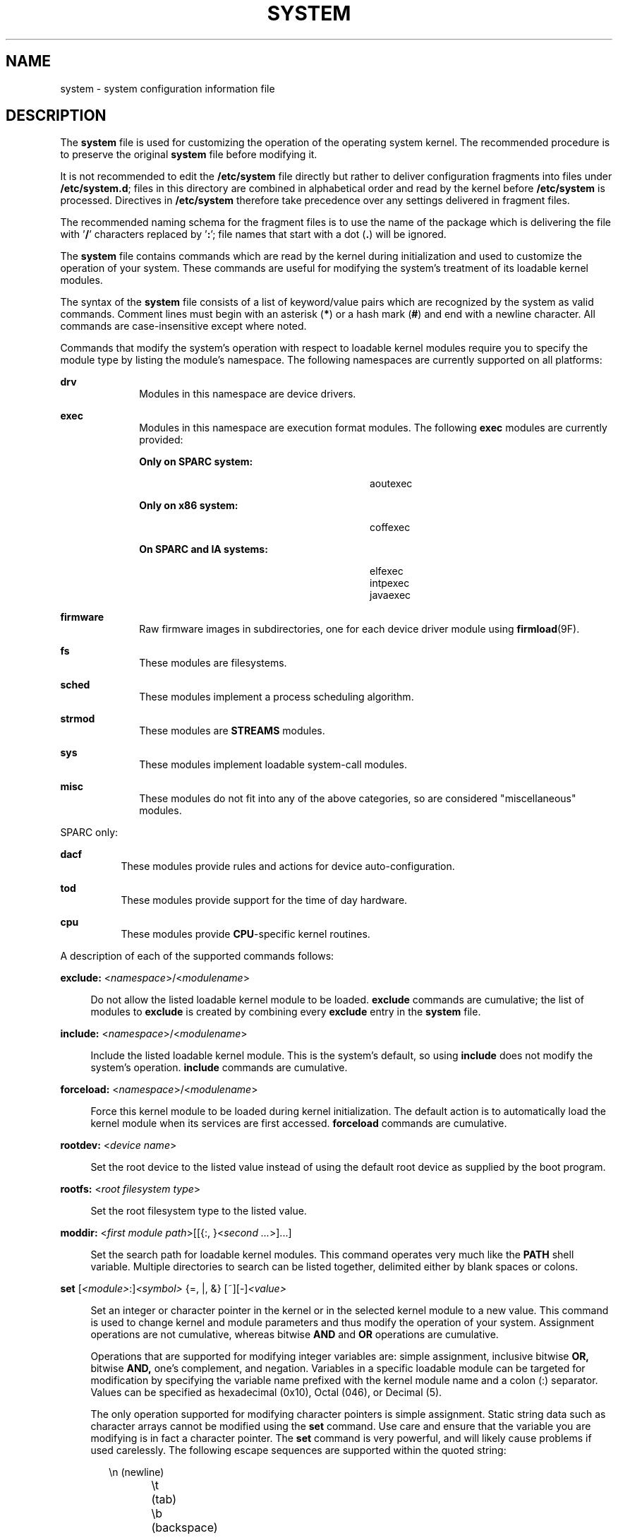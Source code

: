 '\" te
.\" Copyright (c) 2003 Sun Microsystems, Inc.  All Rights Reserved.
.\" Copyright 2016 Hans Rosenfeld <rosenfeld@grumpf.hope-2000.org>
.\" Copyright 2019 OmniOS Community Edition (OmniOSce) Association.
.\" Copyright 1989 AT&T
.\" The contents of this file are subject to the terms of the Common Development and Distribution License (the "License").  You may not use this file except in compliance with the License.
.\" You can obtain a copy of the license at usr/src/OPENSOLARIS.LICENSE or http://www.opensolaris.org/os/licensing.  See the License for the specific language governing permissions and limitations under the License.
.\" When distributing Covered Code, include this CDDL HEADER in each file and include the License file at usr/src/OPENSOLARIS.LICENSE.  If applicable, add the following below this CDDL HEADER, with the fields enclosed by brackets "[]" replaced with your own identifying information: Portions Copyright [yyyy] [name of copyright owner]
.TH SYSTEM 4 "Jan 29, 2019"
.SH NAME
system \- system configuration information file
.SH DESCRIPTION
.LP
The \fBsystem\fR file is used for customizing the operation of the operating
system kernel. The recommended procedure is to preserve the original
\fBsystem\fR file before modifying it.
.sp
.LP
It is not recommended to edit the \fB/etc/system\fR file directly but rather
to deliver configuration fragments into files under \fB/etc/system.d\fR;
files in this directory are combined in alphabetical order and read by the
kernel before \fB/etc/system\fR is processed. Directives in \fB/etc/system\fR
therefore take precedence over any settings delivered in fragment files.
.sp
.LP
The recommended naming schema for the fragment files is to use the name of
the package which is delivering the file with '\fB/\fR' characters replaced
by '\fB:\fR'; file names that start with a dot (\fB.\fR) will be ignored.
.sp
.LP
The \fBsystem\fR file contains commands which are read by the kernel during
initialization and used to customize the operation of your system. These
commands are useful for modifying the system's treatment of its loadable kernel
modules.
.sp
.LP
The syntax of the \fBsystem\fR file consists of a list of keyword/value pairs
which are recognized by the system as valid commands. Comment lines must begin
with an asterisk (\fB*\fR) or a hash mark (\fB#\fR) and end with a newline
character. All commands are case-insensitive except where noted.
.sp
.LP
Commands that modify the system's operation with respect to loadable kernel
modules require you to specify the module type by listing the module's
namespace. The following namespaces are currently supported on all platforms:
.sp
.ne 2
.na
\fB\fBdrv\fR\fR
.ad
.RS 10n
Modules in this namespace are device drivers.
.RE

.sp
.ne 2
.na
\fB\fBexec\fR\fR
.ad
.RS 10n
Modules in this namespace are execution format modules. The following
\fBexec\fR modules are currently provided:
.sp
.ne 2
.na
\fBOnly on SPARC system:\fR
.ad
.RS 28n
.sp
.in +2
.nf
aoutexec
.fi
.in -2
.sp

.RE

.sp
.ne 2
.na
\fBOnly on x86 system:\fR
.ad
.RS 28n
.sp
.in +2
.nf
coffexec
.fi
.in -2
.sp

.RE

.sp
.ne 2
.na
\fBOn SPARC and IA systems:\fR
.ad
.RS 28n
.sp
.in +2
.nf
elfexec
intpexec
javaexec
.fi
.in -2
.sp

.RE

.RE

.sp
.ne 2
.na
\fB\fBfirmware\fR\fR
.ad
.RS 10n
Raw firmware images in subdirectories, one for each device driver
module using \fBfirmload\fR(9F).
.RE

.sp
.ne 2
.na
\fB\fBfs\fR\fR
.ad
.RS 10n
These modules are filesystems.
.RE

.sp
.ne 2
.na
\fB\fBsched\fR\fR
.ad
.RS 10n
These modules implement a process scheduling algorithm.
.RE

.sp
.ne 2
.na
\fB\fBstrmod\fR\fR
.ad
.RS 10n
These modules are \fBSTREAMS\fR modules.
.RE

.sp
.ne 2
.na
\fB\fBsys\fR\fR
.ad
.RS 10n
These modules implement loadable system-call modules.
.RE

.sp
.ne 2
.na
\fB\fBmisc\fR\fR
.ad
.RS 10n
These modules do not fit into any of the above categories, so are considered
"miscellaneous" modules.
.RE

.sp
.LP
SPARC only:
.sp
.ne 2
.na
\fB\fBdacf\fR\fR
.ad
.RS 8n
These modules provide rules and actions for device auto-configuration.
.RE

.sp
.ne 2
.na
\fB\fBtod\fR\fR
.ad
.RS 8n
These modules provide support for the time of day hardware.
.RE

.sp
.ne 2
.na
\fB\fBcpu\fR\fR
.ad
.RS 8n
These modules provide \fBCPU\fR-specific kernel routines.
.RE

.sp
.LP
A description of each of the supported commands follows:
.sp
.ne 2
.na
\fB\fBexclude:\fR <\fInamespace\fR>/<\fImodulename\fR>\fR
.ad
.sp .6
.RS 4n
Do not allow the listed loadable kernel module to be loaded. \fBexclude\fR
commands are cumulative; the list of modules to \fBexclude\fR is created by
combining every \fBexclude\fR entry in the \fBsystem\fR file.
.RE

.sp
.ne 2
.na
\fB\fBinclude:\fR <\fInamespace\fR>/<\fImodulename\fR>\fR
.ad
.sp .6
.RS 4n
Include the listed loadable kernel module. This is the system's default, so
using \fBinclude\fR does not modify the system's operation. \fBinclude\fR
commands are cumulative.
.RE

.sp
.ne 2
.na
\fB\fBforceload:\fR <\fInamespace\fR>/<\fImodulename\fR>\fR
.ad
.sp .6
.RS 4n
Force this kernel module to be loaded during kernel initialization. The default
action is to automatically load the kernel module when its services are first
accessed. \fBforceload\fR commands are cumulative.
.RE

.sp
.ne 2
.na
\fB\fBrootdev:\fR <\fIdevice name\fR>\fR
.ad
.sp .6
.RS 4n
Set the root device to the listed value instead of using the default root
device as supplied by the boot program.
.RE

.sp
.ne 2
.na
\fB\fBrootfs:\fR <\fIroot filesystem type\fR>\fR
.ad
.sp .6
.RS 4n
Set the root filesystem type to the listed value.
.RE

.sp
.ne 2
.na
\fB\fBmoddir:\fR <\fIfirst module path\fR>[[{:, }<\fIsecond ...\fR>]...]\fR
.ad
.sp .6
.RS 4n
Set the search path for loadable kernel modules. This command operates very
much like the \fBPATH\fR shell variable. Multiple directories to search can be
listed together, delimited either by blank spaces or colons.
.RE

.sp
.ne 2
.na
\fB\fBset\fR [\fI<module>\fR:]\fI<symbol>\fR {=, |, &} [~][-]\fI<value>\fR\fR
.ad
.sp .6
.RS 4n
Set an integer or character pointer in the kernel or in the selected kernel
module to a new value. This command is used to change kernel and module
parameters and thus modify the operation of your system. Assignment operations
are not cumulative, whereas bitwise \fBAND\fR and \fBOR\fR operations are
cumulative.
.sp
Operations that are supported for modifying integer variables are: simple
assignment, inclusive bitwise \fBOR,\fR bitwise \fBAND,\fR one's complement,
and negation. Variables in a specific loadable module can be targeted for
modification by specifying the variable name prefixed with the kernel module
name and a colon (:) separator. Values can be specified as hexadecimal (0x10),
Octal (046), or Decimal (5).
.sp
The only operation supported for modifying character pointers is simple
assignment. Static string data such as character arrays cannot be modified
using the \fBset\fR command. Use care and ensure that the variable you are
modifying is in fact a character pointer. The \fBset\fR command is very
powerful, and will likely cause problems if used carelessly. The following
escape sequences are supported within the quoted string:
.sp
.in +2
.nf
\en 	(newline)
\et 	(tab)
\eb 	(backspace)
.fi
.in -2
.sp

.RE

.SH EXAMPLES
.LP
\fBExample 1 \fRA sample \fBsystem\fR file.
.sp
.LP
The following is a sample \fBsystem\fR file.

.sp
.in +2
.nf
* Force the ELF exec kernel module to be loaded during kernel
* initialization. Execution type modules are in the exec namespace.
forceload: exec/elfexec
* Change the root device to /sbus@1,f8000000/esp@0,800000/sd@3,0:a.
* You can derive root device names from /devices.
* Root device names must be the fully expanded Open Boot Prom
* device name. This command is platform and configuration specific.
* This example uses the first partition (a) of the SCSI disk at
* SCSI target 3 on the esp host adapter in slot 0 (on board)
* of the SBus of the machine.
* Adapter unit-address 3,0 at sbus unit-address 0,800000.
rootdev: /sbus@1,f8000000/esp@0,800000/sd@3,0:a
* Set the filesystem type of the root to ufs. Note that
* the equal sign can be used instead of the colon.
rootfs:ufs
* Set the search path for kernel modules to look first in
* /usr/phil/mod_test for modules, then in /kernel/modules (the
* default) if not found. Useful for testing new modules.
* Note that you can delimit your module pathnames using
* colons instead of spaces: moddir:/newmodules:/kernel/modules
moddir:/usr/phil/mod_test /kernel/modules.
* Set the configuration option {_POSIX_CHOWN_RESTRICTED} :
* This configuration option is enabled by default.
set rstchown = 1
* Disable the configuration option {_POSIX_CHOWN_RESTRICTED} :
set rstchown = 0
* Turn on debugging messages in the modules mydriver. This is useful
* during driver development.
set mydriver:debug = 1
* Bitwise AND the kernel variable "moddebug" with the
* one's complement of the hex value 0x880, and set
* "moddebug" to this new value.
set moddebug & ~0x880
* Demonstrate the cumulative effect of the SET
* bitwise AND/OR operations by further modifying "moddebug"
* by ORing it with 0x40.
set moddebug | 0x40
.fi
.in -2
.sp

.SH SEE ALSO
.LP
\fBboot\fR(1M), \fBinit\fR(1M), \fBkernel\fR(1M)
.SH WARNINGS
.LP
Use care when modifying the \fBsystem\fR file; it modifies the operation of the
kernel. If you preserved the original \fBsystem\fR file, you can boot using
\fBboot -a\fR, which will ask you to specify the path to the saved file. This
should allow the system to boot correctly. If you cannot locate a \fBsystem\fR
file that will work, you may specify \fB/dev/null\fR. This acts as an empty
\fBsystem\fR file, and the system will attempt to boot using its default
settings.
.SH NOTES
.LP
The \fBsystem\fR files are read only once, at boot time.
